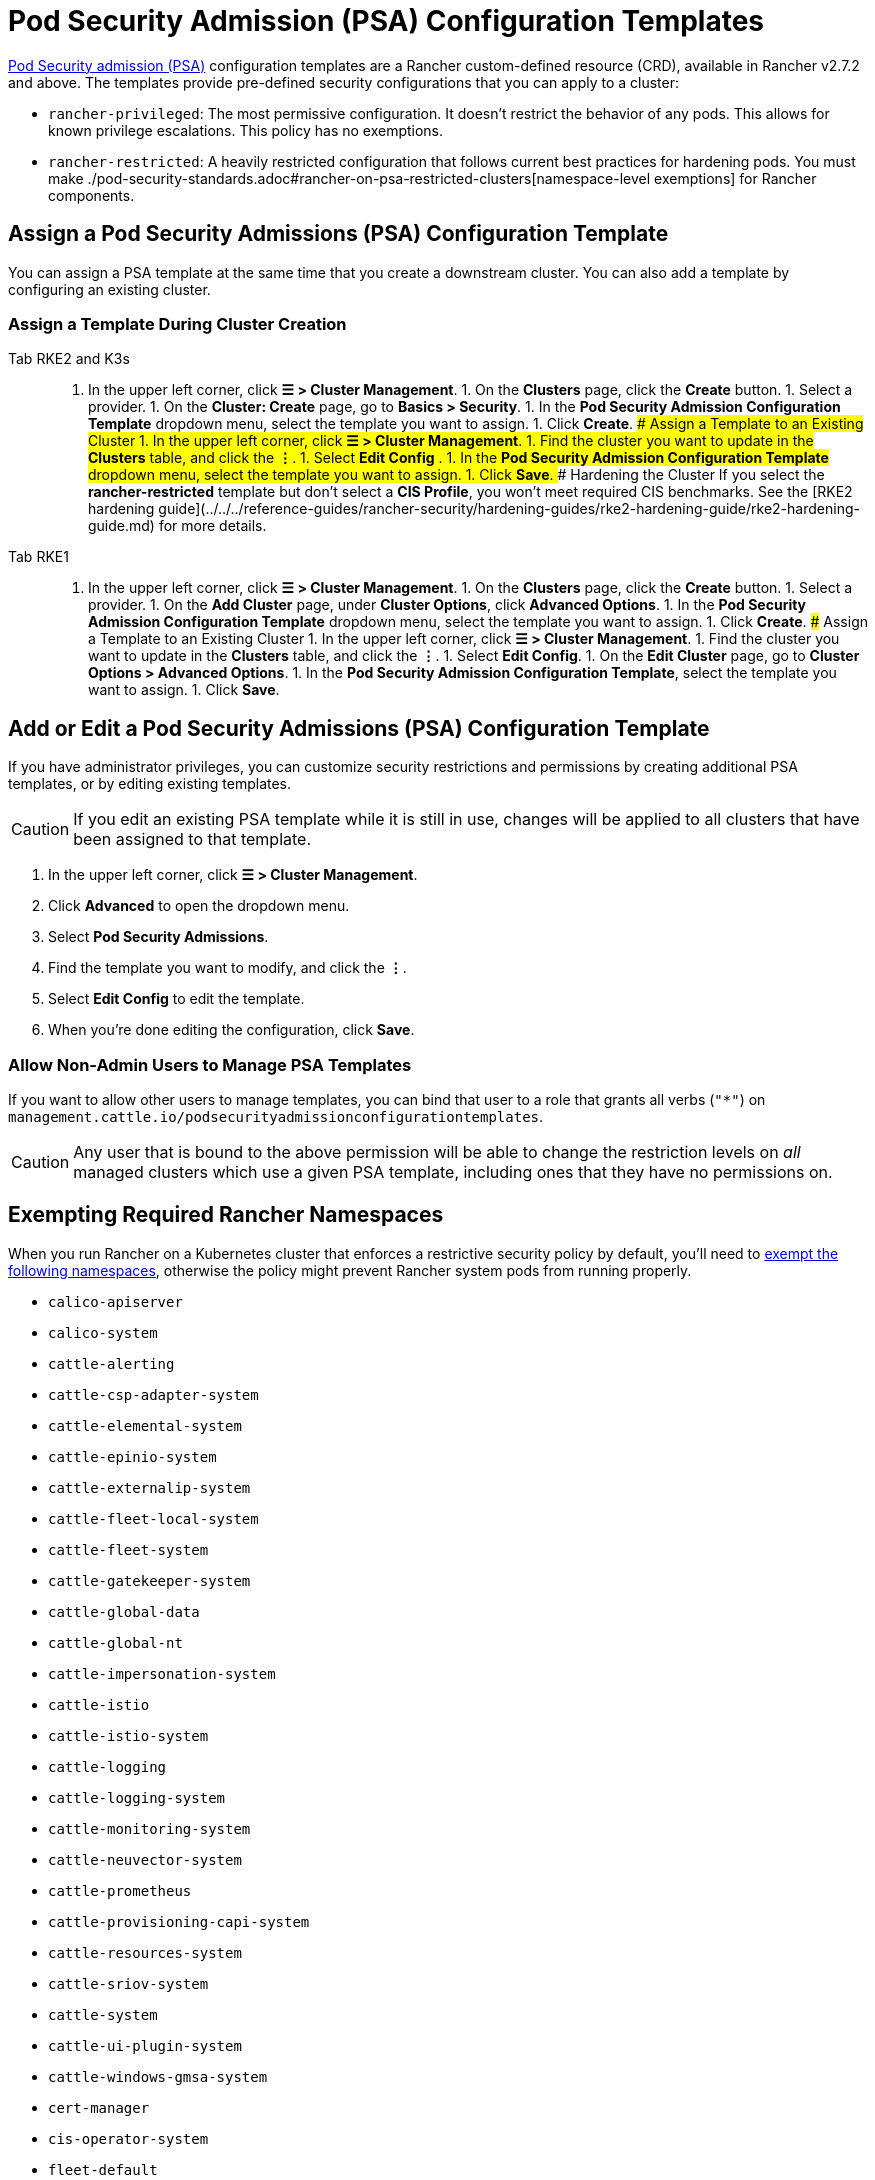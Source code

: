 = Pod Security Admission (PSA) Configuration Templates

xref:./pod-security-standards.adoc[Pod Security admission (PSA)] configuration templates are a Rancher custom-defined resource (CRD), available in Rancher v2.7.2 and above. The templates provide pre-defined security configurations that you can apply to a cluster:

* `rancher-privileged`: The most permissive configuration. It doesn't restrict the behavior of any pods. This allows for known privilege escalations. This policy has no exemptions.
* `rancher-restricted`: A heavily restricted configuration that follows current best practices for hardening pods. You must make ./pod-security-standards.adoc#rancher-on-psa-restricted-clusters[namespace-level exemptions] for Rancher components.

== Assign a Pod Security Admissions (PSA) Configuration Template

You can assign a PSA template at the same time that you create a downstream cluster. You can also add a template by configuring an existing cluster.

=== Assign a Template During Cluster Creation

[tabs]
======
Tab RKE2 and K3s::
+
1. In the upper left corner, click **☰ > Cluster Management**. 1. On the **Clusters** page, click the **Create** button. 1. Select a provider. 1. On the **Cluster: Create** page, go to **Basics > Security**. 1. In the **Pod Security Admission Configuration Template** dropdown menu, select the template you want to assign. 1. Click **Create**. ### Assign a Template to an Existing Cluster 1. In the upper left corner, click **☰ > Cluster Management**. 1. Find the cluster you want to update in the **Clusters** table, and click the **⋮**. 1. Select **Edit Config** . 1. In the **Pod Security Admission Configuration Template** dropdown menu, select the template you want to assign. 1. Click **Save**. ### Hardening the Cluster If you select the **rancher-restricted** template but don't select a **CIS Profile**, you won't meet required CIS benchmarks. See the [RKE2 hardening guide](../../../reference-guides/rancher-security/hardening-guides/rke2-hardening-guide/rke2-hardening-guide.md) for more details. 

Tab RKE1::
+
1. In the upper left corner, click **☰ > Cluster Management**. 1. On the **Clusters** page, click the **Create** button. 1. Select a provider. 1. On the **Add Cluster** page, under **Cluster Options**, click **Advanced Options**. 1. In the **Pod Security Admission Configuration Template** dropdown menu, select the template you want to assign. 1. Click **Create**. ### Assign a Template to an Existing Cluster 1. In the upper left corner, click **☰ > Cluster Management**. 1. Find the cluster you want to update in the **Clusters** table, and click the **⋮**. 1. Select **Edit Config**. 1. On the **Edit Cluster** page, go to **Cluster Options > Advanced Options**. 1. In the **Pod Security Admission Configuration Template**, select the template you want to assign. 1. Click **Save**.
======

== Add or Edit a Pod Security Admissions (PSA) Configuration Template

If you have administrator privileges, you can customize security restrictions and permissions by creating additional PSA templates, or by editing existing templates.

[CAUTION]
====
If you edit an existing PSA template while it is still in use, changes will be applied to all clusters that have been assigned to that template.
====


. In the upper left corner, click *☰ > Cluster Management*.
. Click *Advanced* to open the dropdown menu.
. Select *Pod Security Admissions*.
. Find the template you want to modify, and click the *⋮*.
. Select *Edit Config* to edit the template.
. When you're done editing the configuration, click *Save*.

=== Allow Non-Admin Users to Manage PSA Templates

If you want to allow other users to manage templates, you can bind that user to a role that grants all verbs (`"*"`) on `management.cattle.io/podsecurityadmissionconfigurationtemplates`.

[CAUTION]
====
Any user that is bound to the above permission will be able to change the restriction levels on _all_ managed clusters which use a given PSA template, including ones that they have no permissions on.
====


== Exempting Required Rancher Namespaces

When you run Rancher on a Kubernetes cluster that enforces a restrictive security policy by default, you'll need to <<exempting-namespaces,exempt the following namespaces>>, otherwise the policy might prevent Rancher system pods from running properly.

* `calico-apiserver`
* `calico-system`
* `cattle-alerting`
* `cattle-csp-adapter-system`
* `cattle-elemental-system`
* `cattle-epinio-system`
* `cattle-externalip-system`
* `cattle-fleet-local-system`
* `cattle-fleet-system`
* `cattle-gatekeeper-system`
* `cattle-global-data`
* `cattle-global-nt`
* `cattle-impersonation-system`
* `cattle-istio`
* `cattle-istio-system`
* `cattle-logging`
* `cattle-logging-system`
* `cattle-monitoring-system`
* `cattle-neuvector-system`
* `cattle-prometheus`
* `cattle-provisioning-capi-system`
* `cattle-resources-system`
* `cattle-sriov-system`
* `cattle-system`
* `cattle-ui-plugin-system`
* `cattle-windows-gmsa-system`
* `cert-manager`
* `cis-operator-system`
* `fleet-default`
* `ingress-nginx`
* `istio-system`
* `kube-node-lease`
* `kube-public`
* `kube-system`
* `longhorn-system`
* `rancher-alerting-drivers`
* `security-scan`
* `tigera-operator`

Rancher, some Rancher owned charts, and RKE2 and K3s distributions all use these namespaces. A subset of the listed namespaces are already exempt in the built-in Rancher `rancher-restricted` policy, for use in downstream clusters. For a complete template which has all the exemptions you need to run Rancher, please refer to this xref:../../../reference-guides/rancher-security/psa-restricted-exemptions.adoc[sample Admission Configuration].

== Exempting Namespaces

If you assign the `rancher-restricted` template to a cluster, by default the restrictions are applied across the entire cluster at the namespace level. To exempt certain namespaces from this highly restricted policy, do the following:

. In the upper left corner, click *☰ > Cluster Management*.
. Click *Advanced* to open the dropdown menu.
. Select *Pod Security Admissions*.
. Find the template you want to modify, and click the *⋮*.
. Select *Edit Config*.
. Click the *Namespaces* checkbox under *Exemptions* to edit the *Namespaces* field.
. When you're done exempting namespaces, click *Save*.

[NOTE]
====
You need to update the target cluster to make the new template take effect in that cluster. An update can be triggered by editing and saving the cluster without changing values.
====

